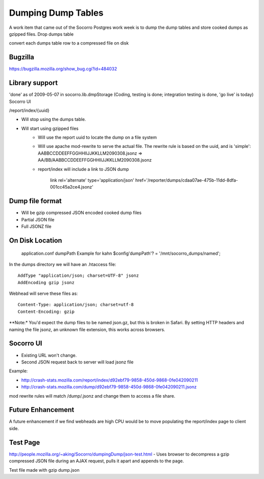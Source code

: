 .. This Source Code Form is subject to the terms of the Mozilla Public
.. License, v. 2.0. If a copy of the MPL was not distributed with this
.. file, You can obtain one at http://mozilla.org/MPL/2.0/.

.. index:: dumpingdumptables

.. _dumpingdumptables-chapter:


Dumping Dump Tables
===================

A work item that came out of the Socorro Postgres work week is to dump the dump tables and store cooked dumps as gzipped files.
Drop dumps table

convert each dumps table row to a compressed file on disk

Bugzilla
--------

https://bugzilla.mozilla.org/show_bug.cgi?id=484032

Library support
---------------

'done' as of 2009-05-07 in socorro.lib.dmpStorage (Coding, testing is done; integration testing is done, 'go live' is today)
Socorro UI

/report/index/{uuid}

* Will stop using the dumps table.
* Will start using gzipped files
   * Will use the report uuid to locate the dump on a file system
   * Will use apache mod-rewrite to serve the actual file. The rewrite
     rule is based on the uuid, and is 'simple':
     AABBCCDDEEFFGGHHIIJJKKLLM2090308.jsonz => AA/BB/AABBCCDDEEFFGGHHIIJJKKLLM2090308.jsonz
   * report/index will include a link to JSON dump

      link rel='alternate' type='application/json' href='/reporter/dumps/cdaa07ae-475b-11dd-8dfa-001cc45a2ce4.jsonz'

Dump file format
----------------

* Will be gzip compressed JSON encoded cooked dump files
* Partial JSON file
* Full JSONZ file

On Disk Location
----------------

    application.conf dumpPath Example for kahn $config'dumpPath'? = '/mnt/socorro_dumps/named';

In the dumps directory we will have an .htaccess file::

  AddType "application/json; charset=UTF-8" jsonz
  AddEncoding gzip jsonz

Webhead will serve these files as::

  Content-Type: application/json; charset=utf-8
  Content-Encoding: gzip

**Note:* You'd expect the dump files to be named json.gz, but this is
broken in Safari. By setting HTTP headers and naming the file jsonz,
an unknown file extension, this works across browsers.

Socorro UI
----------

* Existing URL won't change.
* Second JSON request back to server will load jsonz file

Example:

* http://crash-stats.mozilla.com/report/index/d92ebf79-9858-450d-9868-0fe042090211
* http://crash-stats.mozilla.com/dump/d92ebf79-9858-450d-9868-0fe042090211.jsonz

mod rewrite rules will match /dump/.jsonz and change them to access a file share.

Future Enhancement
------------------

A future enhancement if we find webheads are high CPU would be to move
populating the report/index page to client side.

Test Page
---------

http://people.mozilla.org/~aking/Socorro/dumpingDump/json-test.html -
Uses browser to decompress a gzip compressed JSON file during an AJAX
request, pulls it apart and appends to the page.

Test file made with gzip dump.json
